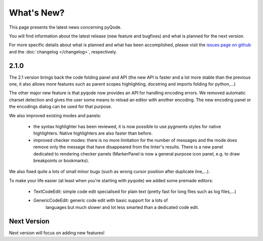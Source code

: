 What's New?
===========
This page presents the latest news concerning pyQode.

You will find information about the latest release (new feature and bugfixes) and
what is planned for the next version.

For more specific details about what is planned and what has been
accomplished, please visit the `issues page on github`_ and the
:doc:`changelog </changelog>`, respectively.

2.1.0
-----

The 2.1 version brings back the code folding panel and API (the new API is
faster and a lot more stable than the previous one, it also allows more
features such as parent scopes highlighting, docstring and imports folding
for python,...)

The other major new feature is that pyqode now provides an API for handling
encoding errors. We removed automatic charset detection and gives the user some
means to reload an editor with another encoding. The new encoding panel or the
encodings dialog can be used for that purpose.


We also improved existing modes and panels:

  - the syntax highlighter has been reviewed, it is now possible to use
    pygments styles for native highlighters. Native highlighters are also faster
    than before.
  - improved checker modes: there is no more limitation for the number of
    messages and the mode does remove only the message that have disappeared
    from the linter's results. There is a new panel dedicated to rendering
    checker panels (MarkerPanel is now a general purpose icon panel, e.g. to
    draw breakpoints or bookmarks).


We also fixed quite a lots of small minor bugs (such as wrong cursor position after
duplicate line,...).

To make your life easier (at least when you're starting with pyqode) we added
some premade editors:

   - TextCodeEdit: simple code edit specialised for plain text (pretty fast
     for long files such as log files,...)
   - GenericCodeEdit: generic code edit with basic support for a lots of
                      languages but much slower and lot less smarted than a
                      dedicated code edit.


Next Version
------------

Next version will focus on adding new features!


.. _issues page on github: https://github.com/pyQode/pyqode.core/issues